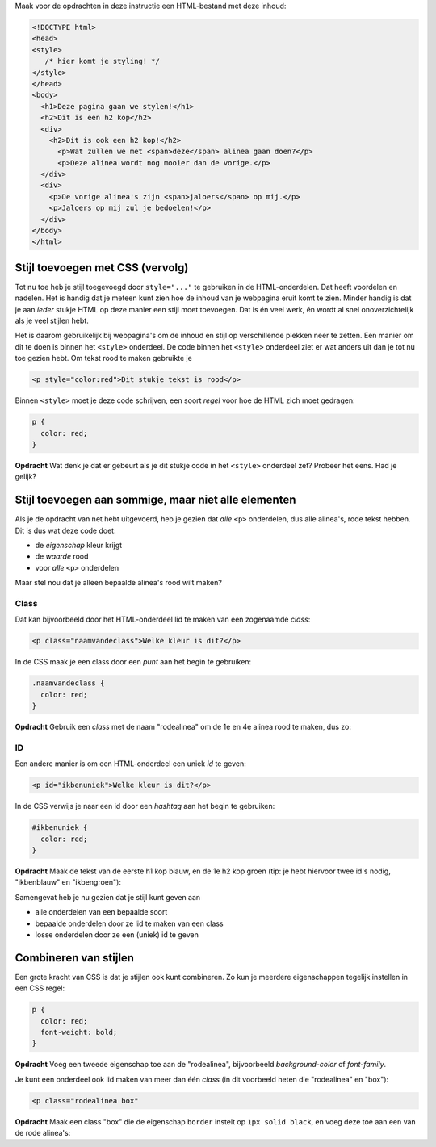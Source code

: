 .. _stijl-vervolg:

Maak voor de opdrachten in deze instructie een HTML-bestand met deze inhoud:

.. code:: HTML

  <!DOCTYPE html>
  <head>
  <style>
     /* hier komt je styling! */
  </style>
  </head>
  <body>
    <h1>Deze pagina gaan we stylen!</h1>
    <h2>Dit is een h2 kop</h2>
    <div>
      <h2>Dit is ook een h2 kop!</h2>
        <p>Wat zullen we met <span>deze</span> alinea gaan doen?</p>
        <p>Deze alinea wordt nog mooier dan de vorige.</p>
    </div>
    <div>
      <p>De vorige alinea's zijn <span>jaloers</span> op mij.</p>
      <p>Jaloers op mij zul je bedoelen!</p>
    </div>
  </body>
  </html>


Stijl toevoegen met CSS (vervolg)
#################################

Tot nu toe heb je stijl toegevoegd door ``style="..."`` te gebruiken in de
HTML-onderdelen. Dat heeft voordelen en nadelen. Het is handig dat je meteen
kunt zien hoe de inhoud van je webpagina eruit komt te zien. Minder handig is
dat je aan *ieder* stukje HTML op deze manier een stijl moet toevoegen. Dat is
én veel werk, én wordt al snel onoverzichtelijk als je veel stijlen hebt.

Het is daarom gebruikelijk bij webpagina's om de inhoud en stijl op
verschillende plekken neer te zetten. Een manier om dit te doen is binnen het
``<style>`` onderdeel. De code binnen het ``<style>`` onderdeel ziet er wat
anders uit dan je tot nu toe gezien hebt. Om tekst rood te maken gebruikte je

.. code:: HTML

  <p style="color:red">Dit stukje tekst is rood</p>

Binnen ``<style>`` moet je deze code schrijven, een soort *regel* voor hoe de
HTML zich moet gedragen:

.. code:: CSS

  p {
    color: red;
  }

**Opdracht** Wat denk je dat er gebeurt als je dit stukje code in het
``<style>`` onderdeel zet? Probeer het eens. Had je gelijk?

Stijl toevoegen aan sommige, maar niet alle elementen
#####################################################

Als je de opdracht van net hebt uitgevoerd, heb je gezien dat *alle* ``<p>``
onderdelen, dus alle alinea's, rode tekst hebben. Dit is dus wat deze code
doet:

* de *eigenschap* kleur krijgt
* de *waarde* rood
* voor *alle* ``<p>`` onderdelen

Maar stel nou dat je alleen bepaalde alinea's rood wilt maken?

Class
+++++

Dat kan bijvoorbeeld door het HTML-onderdeel lid te maken van een zogenaamde
*class*:

.. code:: HTML

  <p class="naamvandeclass">Welke kleur is dit?</p>

In de CSS maak je een class door een *punt* aan het begin te gebruiken:

.. code:: CSS

  .naamvandeclass {
    color: red;
  }


**Opdracht** Gebruik een *class* met de naam "rodealinea" om de 1e en 4e alinea
rood te maken, dus zo:

.. cssclass:: blok

  .. raw:: HTML

    <!DOCTYPE html>
    <head>
    <style>
      .rodealinea {
        color: red;
      }
    </style>
    </head>
    <body>
      <h1>Deze pagina gaan we stylen!</h1>
      <h2>Dit is een h2 kop</h2>
      <div>
        <h2>Dit is ook een h2 kop!</h2>
          <p class="rodealinea">Wat zullen we met <span>deze</span> alinea gaan doen?</p>
          <p>Deze alinea wordt nog mooier dan de vorige.</p>
      </div>
      <div>
        <p>De vorige alinea's zijn <span>jaloers</span> op mij.</p>
        <p class="rodealinea">Jaloers op mij zul je bedoelen!</p>
      </div>
    </body>
    </html>

ID
++

Een andere manier is om een HTML-onderdeel een uniek *id* te geven:

.. code:: HTML

  <p id="ikbenuniek">Welke kleur is dit?</p>

In de CSS verwijs je naar een id door een *hashtag* aan het begin te gebruiken:

.. code:: CSS

  #ikbenuniek {
    color: red;
  }

**Opdracht** Maak de tekst van de eerste h1 kop blauw, en de 1e h2 kop groen
(tip: je hebt hiervoor twee id's nodig, "ikbenblauw" en "ikbengroen"):

.. cssclass:: blok

  .. raw:: HTML

    <!DOCTYPE html>
    <head>
    <style>
      .rodealinea {
        color: red;
      }
      #ikbenblauw {
        color: blue;
      }

      #ikbengroen {
        color: green;
      }
    </style>
    </head>
    <body>
      <h1 id="ikbenblauw">Deze pagina gaan we stylen!</h1>
      <h2 id="ikbengroen">Dit is een h2 kop</h2>
      <div>
        <h2>Dit is ook een h2 kop!</h2>
          <p class="rodealinea">Wat zullen we met <span>deze</span> alinea gaan doen?</p>
          <p>Deze alinea wordt nog mooier dan de vorige.</p>
      </div>
      <div>
        <p>De vorige alinea's zijn <span>jaloers</span> op mij.</p>
        <p class="rodealinea">Jaloers op mij zul je bedoelen!</p>
      </div>
    </body>
    </html>

Samengevat heb je nu gezien dat je stijl kunt geven aan

* alle onderdelen van een bepaalde soort
* bepaalde onderdelen door ze lid te maken van een class
* losse onderdelen door ze een (uniek) id te geven

Combineren van stijlen
######################

Een grote kracht van CSS is dat je stijlen ook kunt combineren. Zo kun je
meerdere eigenschappen tegelijk instellen in een CSS regel:

.. code:: CSS

  p {
    color: red;
    font-weight: bold;
  }

**Opdracht** Voeg een tweede eigenschap toe aan de "rodealinea", bijvoorbeeld
*background-color* of *font-family*.

Je kunt een onderdeel ook lid maken van meer dan één *class* (in dit voorbeeld
heten die "rodealinea" en "box"):

.. code:: HTML

  <p class="rodealinea box"

**Opdracht** Maak een class "box" die de eigenschap ``border`` instelt op ``1px
solid black``, en voeg deze toe aan een van de rode alinea's:

.. cssclass:: blok

  .. raw:: HTML

    <!DOCTYPE html>
    <head>
    <style>
      .rodealinea {
        color: red;
      }
      #ikbenblauw {
        color: blue;
      }

      #ikbengroen {
        color: green;
      }
      .box {
        border: 1px solid black;
      }
    </style>
    </head>
    <body>
      <h1 id="ikbenblauw">Deze pagina gaan we stylen!</h1>
      <h2 id="ikbengroen">Dit is een h2 kop</h2>
      <div>
        <h2>Dit is ook een h2 kop!</h2>
          <p class="rodealinea box">Wat zullen we met <span>deze</span> alinea gaan doen?</p>
          <p>Deze alinea wordt nog mooier dan de vorige.</p>
      </div>
      <div>
        <p>De vorige alinea's zijn <span>jaloers</span> op mij.</p>
        <p class="rodealinea">Jaloers op mij zul je bedoelen!</p>
      </div>
    </body>
    </html>
